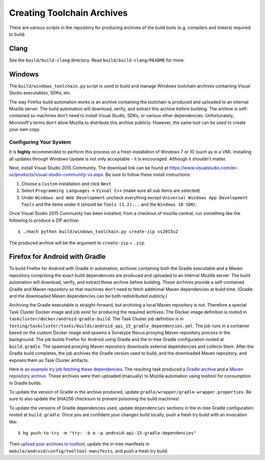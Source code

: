 .. _build_toolchains:

===========================
Creating Toolchain Archives
===========================

There are various scripts in the repository for producing archives
of the build tools (e.g. compilers and linkers) required to build.

Clang
=====

See the ``build/build-clang`` directory. Read ``build/build-clang/README``
for more.

Windows
=======

The ``build/windows_toolchain.py`` script is used to build and manage
Windows toolchain archives containing Visual Studio executables, SDKs,
etc.

The way Firefox build automation works is an archive containing the
toolchain is produced and uploaded to an internal Mozilla server. The
build automation will download, verify, and extract this archive before
building. The archive is self-contained so machines don't need to install
Visual Studio, SDKs, or various other dependencies. Unfortunately,
Microsoft's terms don't allow Mozilla to distribute this archive
publicly. However, the same tool can be used to create your own copy.

Configuring Your System
-----------------------

It is **highly** recommended to perform this process on a fresh installation
of Windows 7 or 10 (such as in a VM). Installing all updates through
Windows Update is not only acceptable - it is encouraged. Although it
shouldn't matter.

Next, install Visual Studio 2015 Community. The download link can be
found at https://www.visualstudio.com/en-us/products/visual-studio-community-vs.aspx.
Be sure to follow these install instructions:

1. Choose a ``Custom`` installation and click ``Next``
2. Select ``Programming Languages`` -> ``Visual C++`` (make sure all sub items are
   selected)
3. Under ``Windows and Web Development`` uncheck everything except
   ``Universal Windows App Development Tools`` and the items under it
   (should be ``Tools (1.2)...`` and the ``Windows 10 SDK``).

Once Visual Studio 2015 Community has been installed, from a checkout
of mozilla-central, run something like the following to produce a ZIP
archive::

   $ ./mach python build/windows_toolchain.py create-zip vs2015u2

The produced archive will be the argument to ``create-zip`` + ``.zip``.

Firefox for Android with Gradle
===============================

To build Firefox for Android with Gradle in automation, archives
containing both the Gradle executable and a Maven repository
comprising the exact build dependencies are produced and uploaded to
an internal Mozilla server.  The build automation will download,
verify, and extract these archive before building.  These archives
provide a self-contained Gradle and Maven repository so that machines
don't need to fetch additional Maven dependencies at build time.
(Gradle and the downloaded Maven dependencies can be both
redistributed publicly.)

Archiving the Gradle executable is straight-forward, but archiving a
local Maven repository is not.  Therefore a special Task Cluster
Docker image and job exist for producing the required archives.  The
Docker image definition is rooted in
``taskcluster/docker/android-gradle-build``.  The Task Cluster job
definition is in
``testing/taskcluster/tasks/builds/android_api_15_gradle_dependencies.yml``.
The job runs in a container based on the custom Docker image and
spawns a Sonatype Nexus proxying Maven repository process in the
background.  The job builds Firefox for Android using Gradle and the
in-tree Gradle configuration rooted at ``build.gradle``.  The spawned
proxying Maven repository downloads external dependencies and collects
them.  After the Gradle build completes, the job archives the Gradle
version used to build, and the downloaded Maven repository, and
exposes them as Task Cluster artifacts.

Here is `an example try job fetching these dependencies
<https://treeherder.mozilla.org/#/jobs?repo=try&revision=75bc98935147&selectedJob=17793653>`_.
The resulting task produced a `Gradle archive
<https://queue.taskcluster.net/v1/task/CeYMgAP3Q-KF8h37nMhJjg/runs/0/artifacts/public%2Fbuild%2Fgradle.tar.xz>`_
and a `Maven repository archive
<https://queue.taskcluster.net/v1/task/CeYMgAP3Q-KF8h37nMhJjg/runs/0/artifacts/public%2Fbuild%2Fjcentral.tar.xz>`_.
These archives were then uploaded (manually) to Mozilla automation
using tooltool for consumption in Gradle builds.

To update the version of Gradle in the archive produced, update
``gradle/wrapper/gradle-wrapper.properties``.  Be sure to also update
the SHA256 checksum to prevent poisoning the build machines!

To update the versions of Gradle dependencies used, update
``dependencies`` sections in the in-tree Gradle configuration rooted
at ``build.gradle``.  Once you are confident your changes build
locally, push a fresh try build with an invocation like::

   $ hg push-to-try -m "try: -b o -p android-api-15-gradle-dependencies"

Then `upload your archives to tooltool
<https://wiki.mozilla.org/ReleaseEngineering/Applications/Tooltool#How_To_Upload_To_Tooltool>`_,
update the in-tree manifests in
``mobile/android/config/tooltool-manifests``, and push a fresh try
build.
